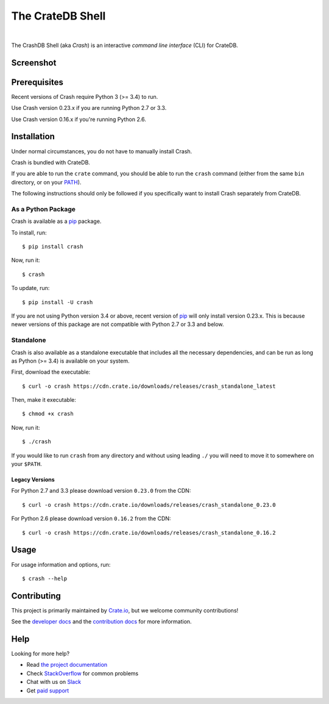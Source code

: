 =================
The CrateDB Shell
=================

.. image:: https://travis-ci.org/crate/crash.svg?branch=master
    :target: https://travis-ci.org/crate/crash
    :alt: Travis CI

.. image:: https://badge.fury.io/py/crash.svg
    :target: http://badge.fury.io/py/crash
    :alt: Version

.. image:: https://img.shields.io/badge/docs-latest-brightgreen.svg
    :target: https://crate.io/docs/reference/crash/
    :alt: Documentation

.. image:: https://coveralls.io/repos/github/crate/crash/badge.svg?branch=master
    :target: https://coveralls.io/github/crate/crash?branch=master
    :alt: Coverage

|

The CrashDB Shell (aka *Crash*) is an interactive *command line interface*
(CLI) for CrateDB.

Screenshot
==========

.. image:: https://raw.githubusercontent.com/crate/crash/master/crash.png
    :alt: A screenshot of Crash

Prerequisites
=============

Recent versions of Crash require Python 3 (>= 3.4) to run.

Use Crash version 0.23.x if you are running Python 2.7 or 3.3.

Use Crash version 0.16.x if you're running Python 2.6.

Installation
============

Under normal circumstances, you do not have to manually install Crash.

Crash is bundled with CrateDB.

If you are able to run the ``crate`` command, you should be able to run the
``crash`` command (either from the same ``bin`` directory, or on your `PATH`_).

The following instructions should only be followed if you specifically want to
install Crash separately from CrateDB.

As a Python Package
-------------------

Crash is available as a pip_ package.

To install, run::

    $ pip install crash

Now, run it::

    $ crash

To update, run::

    $ pip install -U crash

If you are not using Python version 3.4 or above, recent version of pip_ will
only install version 0.23.x. This is because newer versions of this package are
not compatible with Python 2.7 or 3.3 and below.

Standalone
----------

Crash is also available as a standalone executable that includes all the
necessary dependencies, and can be run as long as Python (>= 3.4) is available
on your system.

First, download the executable::

    $ curl -o crash https://cdn.crate.io/downloads/releases/crash_standalone_latest

Then, make it executable::

    $ chmod +x crash

Now, run it::

    $ ./crash

If you would like to run ``crash`` from any directory and without using leading
``./`` you will need to move it to somewhere on your ``$PATH``.

Legacy Versions
...............

For Python 2.7 and 3.3 please download version ``0.23.0`` from the CDN::

    $ curl -o crash https://cdn.crate.io/downloads/releases/crash_standalone_0.23.0

For Python 2.6 please download version ``0.16.2`` from the CDN::

    $ curl -o crash https://cdn.crate.io/downloads/releases/crash_standalone_0.16.2

Usage
=====

For usage information and options, run::

    $ crash --help

Contributing
============

This project is primarily maintained by Crate.io_, but we welcome community
contributions!

See the `developer docs`_ and the `contribution docs`_ for more information.

Help
====

Looking for more help?

- Read `the project documentation`_
- Check `StackOverflow`_ for common problems
- Chat with us on `Slack`_
- Get `paid support`_

.. _contribution docs: CONTRIBUTING.rst
.. _Crate.io: http://crate.io/
.. _developer docs: DEVELOP.rst
.. _paid support: https://crate.io/pricing/
.. _pip: https://pypi.python.org/pypi/pip
.. _Slack: https://crate.io/docs/support/slackin/
.. _StackOverflow: https://stackoverflow.com/tags/crate
.. _the project documentation: https://crate.io/docs/reference/crash/
.. _PATH: https://en.wikipedia.org/wiki/PATH_(variable)
